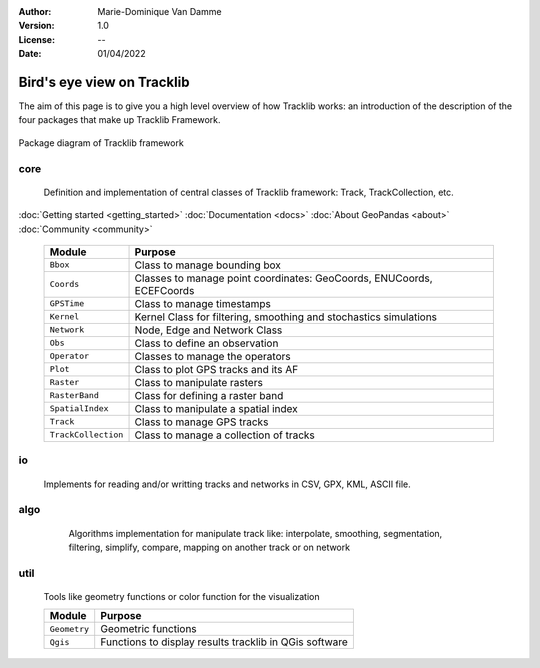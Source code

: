 :Author: Marie-Dominique Van Damme
:Version: 1.0
:License: --
:Date: 01/04/2022


Bird's eye view on Tracklib
============================

The aim of this page is to give you a high level overview of how Tracklib works: an introduction 
of the description of the four packages that make up Tracklib Framework.

.. figure:: ../img/DIAG_COMPOSANT_v2.png
   :width: 550px
   :align: center
   
   Package diagram of Tracklib framework


core 
------

	Definition and implementation of central classes of Tracklib framework: Track, TrackCollection, etc. 
	
.. container:: button

    :doc:`Getting started <getting_started>` :doc:`Documentation <docs>`
    :doc:`About GeoPandas <about>` :doc:`Community <community>`
	
	=================== ====================================================================
	Module                Purpose
	=================== ====================================================================
	``Bbox``             Class to manage bounding box
	``Coords``           Classes to manage point coordinates: GeoCoords, ENUCoords, ECEFCoords
	``GPSTime``          Class to manage timestamps
	``Kernel``           Kernel Class for filtering, smoothing and stochastics simulations
 	``Network``          Node, Edge and Network Class 
	``Obs``              Class to define an observation
	``Operator``         Classes to manage the operators
	``Plot``             Class to plot GPS tracks and its AF
	``Raster``           Class to manipulate rasters
	``RasterBand``       Class for defining a raster band
	``SpatialIndex``     Class to manipulate a spatial index
	``Track``            Class to manage GPS tracks
	``TrackCollection``  Class to manage a collection of tracks
	=================== ====================================================================


io
----
	Implements for reading and/or writting tracks and networks in CSV, GPX, KML, ASCII file.


algo
------

	Algorithms implementation for manipulate track like: interpolate, smoothing, segmentation, 
	filtering, simplify, compare, mapping on another track or on network
	
    .. raw:: html
	
	    <table border="2" style='width:650px;' cellspacing="0" cellpadding="10">
	    <caption>Algorithms implementation to manage track</caption>
	    <thead>
            <colgroup>
              <col width="120px" />
              <col span="1" />
            </colgroup>
            <tr>
              <th align="left" style="font-weight:bold;background-color:#f1f1f1;">Module</th>
              <th align="center" style="background-color:#f1f1f1;">Purpose</th>
              <th align="center" style="background-color:#f1f1f1;">Functions available</th>
            </tr>
        </thead>
	    <tr>
    	    <td><span style='color:red;background-color:white;'>Analytics</span></td>
	        <td>Functions to compute Analytical Features like 
   	                    speed, ds, abs_curv, orientation, curve, etc.</td>
            <td></td>
        </tr>
        <tr>
            <td><span style='color:red;background-color:white;'>Cinematics</span></td>
            <td>Functions to manage cinematic computations on GPS tracks</td>
            <td></td>
        </tr>
        <tr>
            <td><span style='color:red;background-color:white;'>Comparison</span></td>
            <td>Functions to manage comparisons of GPS tracks</td>
            <td>centralTrack, compare, differenceProfile</td>
        </tr>
        <tr>
            <td><span style='color:red;background-color:white;'>Dynamics</span></td>
            <td>Functions to manage cinematic computations on GPS tracks</td>
            <td></td>
        </tr>
        <tr>
            <td><span style='color:red;background-color:white;'>Filtering</span></td>
            <td>Functions to manage filtering of GPS tracks</td>
            <td></td>
        </tr>
        <tr>
            <td><span style='color:red;background-color:white;'>Geometrics</span></td>
            <td>Functions to manage general operations on a track</td>
            <td></td>
        </tr>
        <tr>
            <td><span style='color:red;background-color:white;'>Interpolation</span></td>
            <td></td>
            <td></td>
        </tr>
        <tr>
            <td><span style='color:red;background-color:white;'>Mapping</span></td>
            <td>Functions to transfer information between track and 
            raster or between track and network</td>
            <td></td>
        </tr>
        <tr>
            <td><span style='color:red;background-color:white;'>Segmentation</span></td>
            <td>Functions to manage segmentation of GPS tracks</td>
            <td></td>
        </tr>
        <tr>
            <td><span style='color:red;background-color:white;'>Selection</span></td>
            <td></td>
            <td></td>
        </tr>
        <tr>
            <td><span style='color:red;background-color:white;'>Simplification</span></td>
            <td>Functions to manage simplification of GPS tracks</td>
            <td>simplify</td>
        </tr>
        <tr>
            <td><span style='color:red;background-color:white;'>Stochastics</span></td>
            <td></td>
        </tr>
        <tr>
            <td><span style='color:red;background-color:white;'>Summarising</span></td>
            <td></td>
            <td>summarize</td>
        </tr>
        <tr>
            <td><span style='color:red;background-color:white;'>Synthetics</span></td>
            <td></td>
            <td></td>
        </tr>
        </table>
	
	
util
------

	Tools like geometry functions or color function for the visualization
	
	================== ====================================================================
	Module                Purpose
	================== ====================================================================
	``Geometry`` 	    Geometric functions
	``Qgis``     	    Functions to display results tracklib in QGis software
	================== ====================================================================


